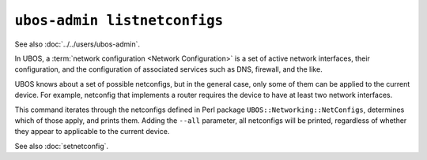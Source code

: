 ``ubos-admin listnetconfigs``
=============================

See also :doc:`../../users/ubos-admin`.

In UBOS, a :term:`network configuration <Network Configuration>` is a set of active
network interfaces, their configuration, and the configuration of associated services
such as DNS, firewall, and the like.

UBOS knows about a set of possible netconfigs, but in the general case, only some of
them can be applied to the current device. For example, netconfig that implements a
router requires the device to have at least two network interfaces.

This command iterates through the netconfigs defined in Perl package
``UBOS::Networking::NetConfigs``, determines which of those apply, and prints them.
Adding the ``--all`` parameter, all netconfigs will be printed, regardless of whether
they appear to applicable to the current device.

See also :doc:`setnetconfig`.
